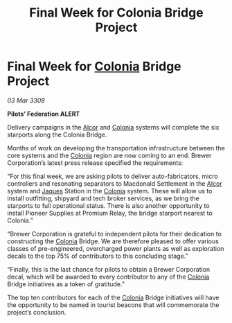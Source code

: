 :PROPERTIES:
:ID:       2163a6b0-51ca-43ec-98a8-bf842991eff0
:END:
#+title: Final Week for Colonia Bridge Project
#+filetags: :3308:Federation:galnet:

* Final Week for [[id:ba6c6359-137b-4f86-ad93-f8ae56b0ad34][Colonia]] Bridge Project

/03 Mar 3308/

*Pilots’ Federation ALERT* 

Delivery campaigns in the [[id:eb11ab9d-aab7-4d9b-aeaf-a228ef33d4da][Alcor]] and [[id:ba6c6359-137b-4f86-ad93-f8ae56b0ad34][Colonia]] systems will complete the six starports along the Colonia Bridge. 

Months of work on developing the transportation infrastructure between the core systems and the [[id:ba6c6359-137b-4f86-ad93-f8ae56b0ad34][Colonia]] region are now coming to an end. Brewer Corporation’s latest press release specified the requirements: 

“For this final week, we are asking pilots to deliver auto-fabricators, micro controllers and resonating separators to Macdonald Settlement in the [[id:eb11ab9d-aab7-4d9b-aeaf-a228ef33d4da][Alcor]] system and [[id:f37f17f1-8eb3-4598-93f7-190fe97438a1][Jaques]] Station in the [[id:ba6c6359-137b-4f86-ad93-f8ae56b0ad34][Colonia]] system. These will allow us to install outfitting, shipyard and tech broker services, as we bring the starports to full operational status. There is also another opportunity to install Pioneer Supplies at Promium Relay, the bridge starport nearest to Colonia.” 

“Brewer Corporation is grateful to independent pilots for their dedication to constructing the [[id:ba6c6359-137b-4f86-ad93-f8ae56b0ad34][Colonia]] Bridge. We are therefore pleased to offer various classes of pre-engineered, overcharged power plants as well as exploration decals to the top 75% of contributors to this concluding stage.” 

“Finally, this is the last chance for pilots to obtain a Brewer Corporation decal, which will be awarded to every contributor to any of the [[id:ba6c6359-137b-4f86-ad93-f8ae56b0ad34][Colonia]] Bridge initiatives as a token of gratitude.” 

The top ten contributors for each of the [[id:ba6c6359-137b-4f86-ad93-f8ae56b0ad34][Colonia]] Bridge initiatives will have the opportunity to be named in tourist beacons that will commemorate the project’s conclusion.
